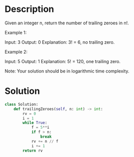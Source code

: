 * Description
Given an integer n, return the number of trailing zeroes in n!.

Example 1:

Input: 3
Output: 0
Explanation: 3! = 6, no trailing zero.

Example 2:

Input: 5
Output: 1
Explanation: 5! = 120, one trailing zero.

Note: Your solution should be in logarithmic time complexity.

* Solution
#+begin_src python
  class Solution:
      def trailingZeroes(self, n: int) -> int:
          rv = 0
          i = 1
          while True:
              f = 5**i
              if f > n:
                  break
              rv += n // f
              i += 1
          return rv
#+end_src
